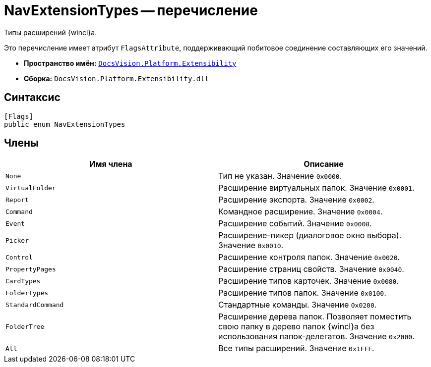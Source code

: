 = NavExtensionTypes -- перечисление

Типы расширений {wincl}а.

Это перечисление имеет атрибут `FlagsAttribute`, поддерживающий побитовое соединение составляющих его значений.

* *Пространство имён:* `xref:api/DocsVision/Platform/Extensibility/Extensibility_NS.adoc[DocsVision.Platform.Extensibility]`
* *Сборка:* `DocsVision.Platform.Extensibility.dll`

== Синтаксис

[source,csharp]
----
[Flags]
public enum NavExtensionTypes
----

== Члены

[cols=",",options="header"]
|===
|Имя члена |Описание
|`None` |Тип не указан. Значение `0x0000`.
|`VirtualFolder` |Расширение виртуальных папок. Значение `0x0001`.
|`Report` |Расширение экспорта. Значение `0x0002`.
|`Command` |Командное расширение. Значение `0x0004`.
|`Event` |Расширение событий. Значение `0x0008`.
|`Picker` |Расширение-пикер (диалоговое окно выбора). Значение `0x0010`.
|`Control` |Расширение контроля папок. Значение `0x0020`.
|`PropertyPages` |Расширение страниц свойств. Значение `0x0040`.
|`CardTypes` |Расширение типов карточек. Значение `0x0080`.
|`FolderTypes` |Расширение типов папок. Значение `0x0100`.
|`StandardCommand` |Стандартные команды. Значение `0x0200`.
|`FolderTree` |Расширение дерева папок. Позволяет поместить свою папку в дерево папок {wincl}а без использования папок-делегатов. Значение `0x2000`.
|`All` |Все типы расширений. Значение `0x1FFF`.
|===
